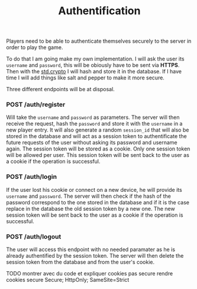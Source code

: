 #+title: Authentification
#+weight: 2
#+hugo_cascade_type: docs
#+math: true

Players need to be able to authenticate themselves securely to the server in order to play the game. 

To do that I am going make my own implementation. I will ask the user its =username= and =password=, this will be obiously have to be sent via *HTTPS*. Then with the [[https://zig.guide/standard-library/crypto/][std.crypto]] I will hash and store it in the database. If I have time I will add things like salt and pepper to make it more secure.

Three different endpoints will be at disposal.

*** POST /auth/register
Will take the =username= and =password= as parameters. The server will then receive the request, hash the =password= and store it with the =username= in a new player entry. It will also generate a random =session_id= that will also be stored in the database and will act as a session token to authentificate the future requests of the user without asking its password and username again. The session token will be stored as a cookie. Only one session token will be allowed per user. This session token will be sent back to the user as a cookie if the operation is successful.

*** POST /auth/login
If the user lost his cookie or connect on a new device, he will provide its =username= and =password=. The server will then check if the hash of the password correspond to the one stored in the database and if it is the case replace in the database the old session token by a new one. The new session token will be sent back to the user as a cookie if the operation is successful.

*** POST /auth/logout
The user will access this endpoint with no needed paramater as he is already authentified by the session token. The server will then delete the session token from the database and from the user's cookie.


TODO montrer avec du code et expliquer cookies pas secure
 rendre cookies secure Secure; HttpOnly; SameSite=Strict
